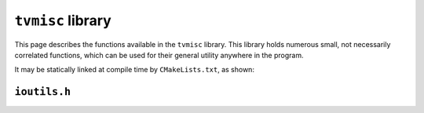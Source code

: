``tvmisc`` library
==================

This page describes the functions available in the ``tvmisc`` library.  This library holds numerous small, not necessarily correlated functions, which can be used for their general utility anywhere in the program.

It may be statically linked at compile time by ``CMakeLists.txt``, as shown:

.. code-block:: cmake
   :caption: Linking ``tvmisc`` library with CMake
   :linenos:
   :emphasize-lines: 8

   # define the executable
   add_executable(tvctool
       tvcomp_exe.c
   )

   # link necessary libraries
   target_link_libraries(tvctool tvcompression)
   target_link_libraries(tvctool tvmisc)

``ioutils.h``
^^^^^^^^^^^^^
.. c:autodoc:: tvmisc/ioutils.[ch]


